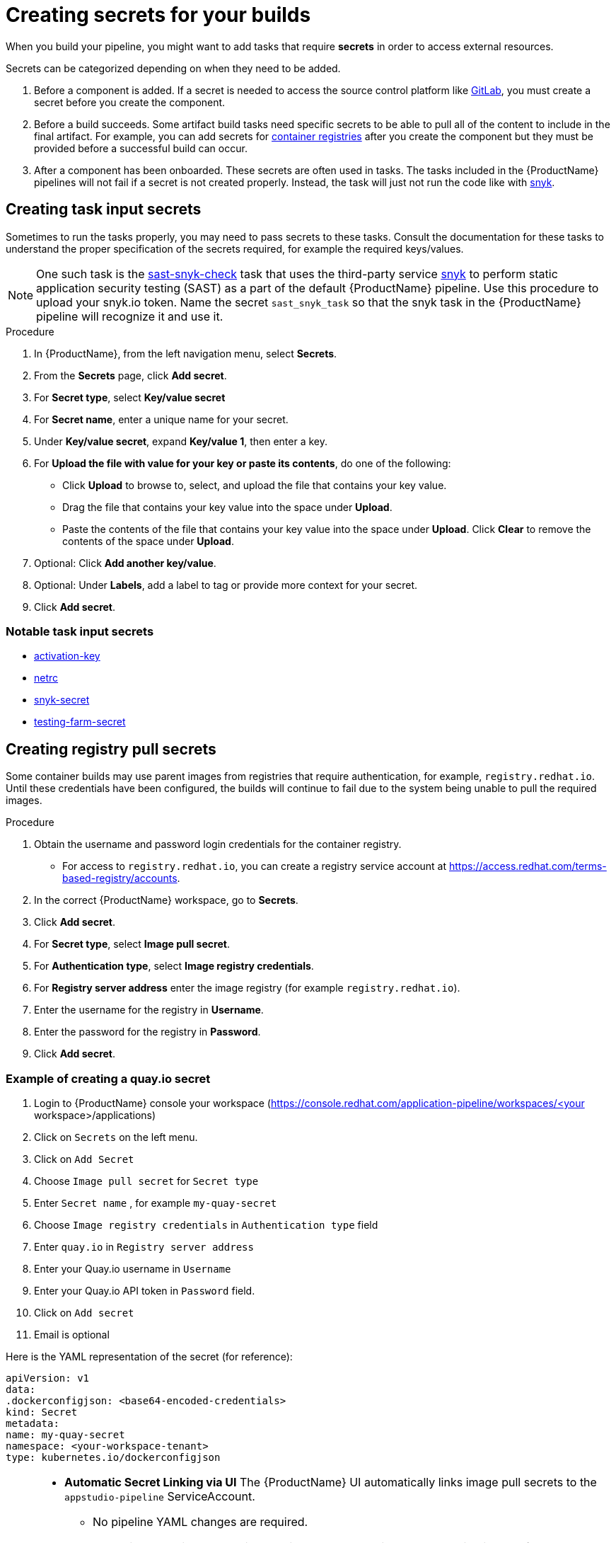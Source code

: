 = Creating secrets for your builds

When you build your pipeline, you might want to add tasks that require **secrets** in order to access external resources.

Secrets can be categorized depending on when they need to be added.

. Before a component is added. If a secret is needed to access the source control platform like xref:/how-tos/configuring/creating-secrets.adoc#creating-source-control-secrets[GitLab], you must create a secret before you create the component.
. Before a build succeeds. Some artifact build tasks need specific secrets to be able to pull all of the content to include in the final artifact. For example, you can add secrets for xref:/how-tos/configuring/creating-secrets.adoc#creating-registry-pull-secrets[container registries] after you create the component but they must be provided before a successful build can occur.
. After a component has been onboarded. These secrets are often used in tasks. The tasks included in the {ProductName} pipelines will not fail if a secret is not created properly. Instead, the task will just not run the code like with xref:/how-tos/configuring/creating-secrets.adoc#creating-task-input-secrets[snyk].

== Creating task input secrets

Sometimes to run the tasks properly, you may need to pass secrets to these tasks. Consult the documentation for these tasks to understand the proper specification of the secrets required, for example the required keys/values.

NOTE: One such task is the link:https://github.com/konflux-ci/build-definitions/tree/main/task/sast-snyk-check[sast-snyk-check] task that uses the third-party service link:https://snyk.io/[snyk] to perform static application security testing (SAST) as a part of the default {ProductName} pipeline. Use this procedure to upload your snyk.io token. Name the secret `sast_snyk_task` so that the snyk task in the {ProductName} pipeline will recognize it and use it.

.Procedure

. In {ProductName}, from the left navigation menu, select **Secrets**.
. From the **Secrets** page, click **Add secret**.
. For **Secret type**, select **Key/value secret**
. For **Secret name**, enter a unique name for your secret.
. Under **Key/value secret**, expand **Key/value 1**, then enter a key.
. For **Upload the file with value for your key or paste its contents**, do one of the following:
    * Click **Upload** to browse to, select, and upload the file that contains your key value.
    * Drag the file that contains your key value into the space under **Upload**.
    * Paste the contents of the file that contains your key value into the space under **Upload**.
  Click **Clear** to remove the contents of the space under **Upload**.
. Optional: Click **Add another key/value**.
. Optional: Under **Labels**, add a label to tag or provide more context for your secret.
. Click **Add secret**.

=== Notable task input secrets

* xref:/how-tos/configuring/activation-keys-subscription.adoc#adding-activation-keys-to-the-workspace[activation-key]
* xref:/how-tos/configuring/prefetching-dependencies.adoc#creating-the-netrc-secret[netrc]
* xref:/how-tos/testing/build/snyk.adoc[snyk-secret]
* xref:/how-tos/testing/integration/third-parties/testing-farm.adoc[testing-farm-secret]

== Creating registry pull secrets

Some container builds may use parent images from registries that require authentication, for example, `registry.redhat.io`. Until these credentials have been configured, the builds will continue to fail due to the system being unable to pull the required images.

.Procedure

. Obtain the username and password login credentials for the container registry.
    * For access to `registry.redhat.io`, you can create a registry service account at https://access.redhat.com/terms-based-registry/accounts.
. In the correct {ProductName} workspace, go to **Secrets**. 
. Click **Add secret**.  
. For **Secret type**, select **Image pull secret**.
. For **Authentication type**, select **Image registry credentials**.
. For **Registry server address** enter the image registry (for example `registry.redhat.io`).
. Enter the username for the registry in **Username**.
. Enter the password for the registry in **Password**.
. Click **Add secret**.

=== Example of creating a quay.io secret

. Login to {ProductName} console your workspace (https://console.redhat.com/application-pipeline/workspaces/<your workspace>/applications)
. Click on `Secrets` on the left menu.
. Click on `Add Secret`
. Choose `Image pull secret` for `Secret type`
. Enter `Secret name` , for example `my-quay-secret` 
. Choose `Image registry credentials` in `Authentication type` field
. Enter `quay.io` in `Registry server address`
. Enter your Quay.io username in `Username`
. Enter your Quay.io API token in `Password` field.
. Click on `Add secret`
. Email is optional


Here is the YAML representation of the secret (for reference):

[source,yaml]
----
apiVersion: v1
data:
.dockerconfigjson: <base64-encoded-credentials>
kind: Secret
metadata:
name: my-quay-secret
namespace: <your-workspace-tenant>
type: kubernetes.io/dockerconfigjson
----


[NOTE]
====
* **Automatic Secret Linking via UI**  
  The {ProductName} UI automatically links image pull secrets to the `appstudio-pipeline` ServiceAccount.  
  - No pipeline YAML changes are required.  
  - Tasks like the buildah task will use this secret automatically when pulling images from `quay.io`. (https://github.com/konflux-ci/build-definitions/blob/main/task/buildah-oci-ta/0.3/buildah-oci-ta.yaml in volumes) 

* **Manual Secret Creation**  
  . **Link Secret To SA** 
    - If you create the secret manually (e.g., via `kubectl` or YAML), you must **manually link it** to the `appstudio-pipeline` ServiceAccount in your namespace.
  . **Secrets Via Workspace** 
    - Explicitly mount secrets as files using a workspace
    - RBAC: Ensure the ServiceAccount has permission to access the secret (via Role/RoleBinding).

  . **Secrets as Environment Variables** 
    - Inject secrets into environment variables
    - RBAC: The ServiceAccount must have `get` permission for the secret.

* **Troubleshooting**  
  For issues with secret linking, review the xref:/troubleshooting/index.adoc#check-if-the-secret-is-linked-to-the-service-account[troubleshooting section].
====

== Creating source control secrets

When building content from GitHub, you will need to install an application for Pipelines as Code in your repository. For supported source control management platforms that do not have an application, however, access tokens will need to be added to your {ProductName} workspace before creating your component.

.Prerequisites

* You have completed the steps listed in the xref:/getting-started/cli.adoc[Getting started in the CLI] page.

.Procedure (GitLab)

. In GitLab click on Settings -> Access Tokens on the left menu of your repository. **NOTE:** if you don't see this option, you need someone with permissions to do so.
. Then click on `Add new token`.
. Select the following scopes: `api`, `read_repository`, and `write_repository`.
. If your GitLab instance supports setting token roles, set the role to `Maintainer`.
. Select **Create project access token**.
. Add a token to your {ProductName} workspace by running the `kubectl create` command and creating a new YAML file with a secret:

+
[source,bash]
----
kubectl create -f GL-secret.yaml
----

+
[source,yaml]
----
apiVersion: v1
kind: Secret
metadata:
  name: pipelines-as-code-secret
  namespace: <YOUR NAMESPACE>
  labels:
    appstudio.redhat.com/credentials: scm
    appstudio.redhat.com/scm.host: <source-control-management-host> # for example, gitlab.com
type: kubernetes.io/basic-auth
stringData:
  password: <PROJECT ACCESS TOKEN>
----

+
[NOTE]
====
Using the PAT authentication requires only the `password` key. The `username` should not be set. If you set both the `username` and `password` keys, the authentication type will be considered as `basic`, and a basic authentication client will be created using those credentials. This client might not work or can be considered as a deprecated login method by some Source Code Management (SCM) providers.
====

This secret will be used by the build service to perform builds with Pipeline-as-Code.

This Project Access Tokens are scoped to a project, so you cannot use them to access resources from other projects. For more information regarding Project Access Tokens, see the Gitlab https://docs.gitlab.com/ee/user/project/settings/project_access_tokens.html[documentation].

It is also possible to have secrets for per-repository or organization access. To do this, a `appstudio.redhat.com/scm.repository` annotation should be added to the secret. It may either specify the full repository path or the partial path with a wildcard. For example, to create a secret for all repositories in the `my-user` organization, create (or add) the following YAML file:


[source,yaml]
----
apiVersion: v1
kind: Secret
metadata:
  name: pipelines-as-code-secret
  namespace: <YOUR NAMESPACE>
  labels:
    appstudio.redhat.com/credentials: scm
    appstudio.redhat.com/scm.host: <source-control-management-host> # for example, gitlab.com
  annotations:
    appstudio.redhat.com/scm.repository: my-user/*
type: kubernetes.io/basic-auth
stringData:
  password: <PROJECT ACCESS TOKEN>
----

For a specific repository, the following secret should be created:

[source,yaml]
----
apiVersion: v1
kind: Secret
metadata:
  name: pipelines-as-code-secret
  namespace: <YOUR NAMESPACE>
  labels:
    appstudio.redhat.com/credentials: scm
    appstudio.redhat.com/scm.host: <source-control-management-host> # for example, gitlab.com
  annotations:
    appstudio.redhat.com/scm.repository: <repository-path> # for example, my-user/my-repo
type: kubernetes.io/basic-auth
stringData:
  password: <PROJECT ACCESS TOKEN>
----

[NOTE]
====
* You can have multiple repositories listed under the `appstudio.redhat.com/scm.repository` annotation. Separate repository names with commas when listing them. The secret will be used for all repositories that match the specified paths.

* You can also have multiple secrets with different labels and/or annotations. In order to work, at least the additional ones, need to be named with `pipeline-as-code-secret` as prefix (for example pipeline-as-code-secret-xxx).
====

[IMPORTANT]
====
* Secrets lookup mechanism is searching for the most specific secret first. The secret with a repository annotation will be used first if it matches the component repository path. In none found, then a lookup will try to find a secret with a wildcard, or just the host matching one.

* If you upload a GitLab access token to a workspace, {ProductName} won’t use the global GitHub application when accessing GitHub repositories.
====

== Additional resources

* For more information about GitLab access tokens, see link:https://docs.gitlab.com/ee/user/project/settings/project_access_tokens.html[Project access tokens].

* To configure push secrets for your Build and Release pipelines, see link:https://github.com/konflux-ci/konflux-ci?tab=readme-ov-file#configuring-a-push-secret-for-the-build-pipeline[Configuring push secrets] in the Konflux GitHub repository.